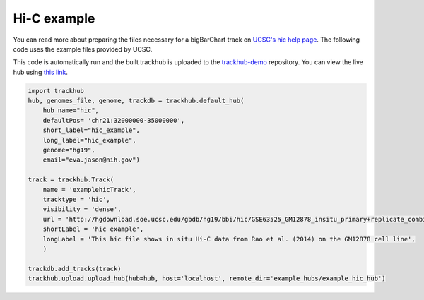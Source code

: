 
.. _hic_example:

Hi-C example
------------
You can read more about preparing the files necessary for a bigBarChart track
on `UCSC's hic help page
<https://genome.ucsc.edu/goldenPath/help/hic.html>`_. The following code
uses the example files provided by UCSC.

This code is automatically run and the built trackhub is uploaded to the
`trackhub-demo <https://github.com/daler/trackhub-demo>`_ repository. You can
view the live hub using `this link <http://genome.ucsc.edu/cgi-bin/hgHubConnect?hgHub_do_redirect=on&hgHubConnect.remakeTrackHub=on&hgHub_do_firstDb=1&hubUrl=https://raw.githubusercontent.com/daler/trackhub-demo/master/example_hubs/example_hic_hub/hic_example.hub.txt>`_.


.. code-block:: python

    import trackhub
    hub, genomes_file, genome, trackdb = trackhub.default_hub(
        hub_name="hic",
        defaultPos= 'chr21:32000000-35000000',
        short_label="hic_example",
        long_label="hic_example",
        genome="hg19",
        email="eva.jason@nih.gov")

    track = trackhub.Track(
        name = 'examplehicTrack',
        tracktype = 'hic',
        visibility = 'dense',
        url = 'http://hgdownload.soe.ucsc.edu/gbdb/hg19/bbi/hic/GSE63525_GM12878_insitu_primary+replicate_combined.hic',
        shortLabel = 'hic example',
        longLabel = 'This hic file shows in situ Hi-C data from Rao et al. (2014) on the GM12878 cell line',
        )

    trackdb.add_tracks(track)
    trackhub.upload.upload_hub(hub=hub, host='localhost', remote_dir='example_hubs/example_hic_hub')
